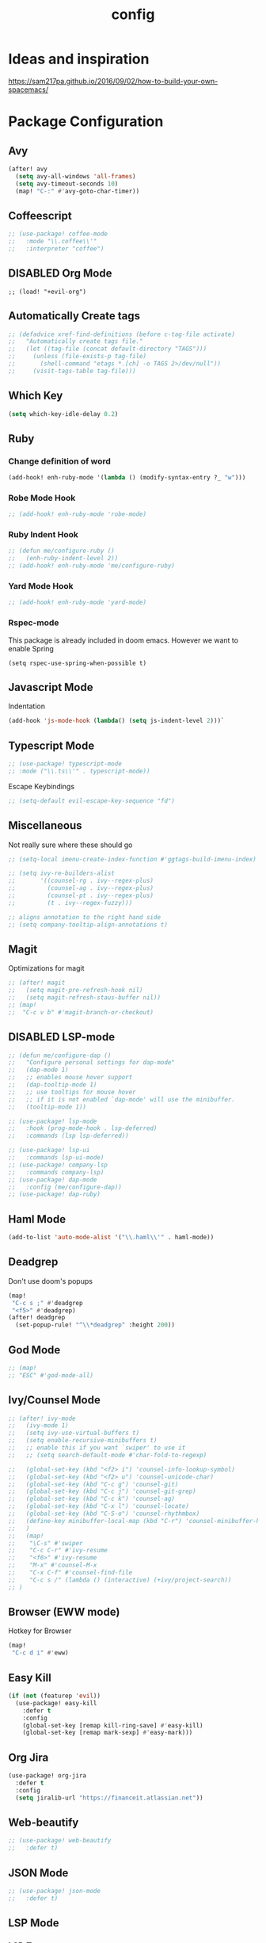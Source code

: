#+TITLE: config
#+OPTIONS: toc:4 h:4
#+STARTUP: hideblocks
#+PROPERTY: header-args :results silent :tangle yes

* Ideas and inspiration
https://sam217pa.github.io/2016/09/02/how-to-build-your-own-spacemacs/
* Package Configuration
** Avy
#+BEGIN_SRC emacs-lisp
(after! avy
  (setq avy-all-windows 'all-frames)
  (setq avy-timeout-seconds 10)
  (map! "C-:" #'avy-goto-char-timer))
#+END_SRC
** Coffeescript
#+BEGIN_SRC emacs-lisp
;; (use-package! coffee-mode
;;   :mode "\\.coffee\\'"
;;   :interpreter "coffee")
#+END_SRC
** DISABLED Org Mode
#+BEGIN_SRC
;; (load! "+evil-org")
#+END_SRC
** Automatically Create tags
#+BEGIN_SRC emacs-lisp
;; (defadvice xref-find-definitions (before c-tag-file activate)
;;   "Automatically create tags file."
;;   (let ((tag-file (concat default-directory "TAGS")))
;;     (unless (file-exists-p tag-file)
;;       (shell-command "etags *.[ch] -o TAGS 2>/dev/null"))
;;     (visit-tags-table tag-file)))
#+END_SRC
** Which Key
#+BEGIN_SRC emacs-lisp
(setq which-key-idle-delay 0.2)
#+END_SRC
** Ruby
*** Change definition of word
#+BEGIN_SRC emacs-lisp
(add-hook! enh-ruby-mode '(lambda () (modify-syntax-entry ?_ "w")))
#+END_SRC
*** Robe Mode Hook
#+BEGIN_SRC emacs-lisp
;; (add-hook! enh-ruby-mode 'robe-mode)
#+END_SRC
*** Ruby Indent Hook
#+BEGIN_SRC emacs-lisp
;; (defun me/configure-ruby ()
;;   (enh-ruby-indent-level 2))
;; (add-hook! enh-ruby-mode 'me/configure-ruby)
#+END_SRC
*** Yard Mode Hook
#+BEGIN_SRC emacs-lisp
;; (add-hook! enh-ruby-mode 'yard-mode)
#+END_SRC
*** Rspec-mode
This package is already included in doom emacs. However we want to enable Spring
#+BEGIN_SRC elisp
(setq rspec-use-spring-when-possible t)
#+END_SRC
** Javascript Mode
Indentation
#+BEGIN_SRC emacs-lisp
(add-hook 'js-mode-hook (lambda() (setq js-indent-level 2)))`
#+END_SRC
** Typescript Mode
#+BEGIN_SRC emacs-lisp
;; (use-package! typescript-mode
;; :mode ("\\.ts\\'" . typescript-mode))
#+END_SRC
Escape Keybindings
#+BEGIN_SRC emacs-lisp
;; (setq-default evil-escape-key-sequence "fd")
#+END_SRC

** Miscellaneous
Not really sure where these should go
#+BEGIN_SRC emacs-lisp
;; (setq-local imenu-create-index-function #'ggtags-build-imenu-index)

;; (setq ivy-re-builders-alist
;;       '((counsel-rg . ivy--regex-plus)
;;         (counsel-ag . ivy--regex-plus)
;;         (counsel-pt . ivy--regex-plus)
;;         (t . ivy--regex-fuzzy)))

;; aligns annotation to the right hand side
;; (setq company-tooltip-align-annotations t)
#+END_SRC
** Magit
Optimizations for magit
#+BEGIN_SRC emacs-lisp
;; (after! magit
;;   (setq magit-pre-refresh-hook nil)
;;   (setq magit-refresh-staus-buffer nil))
;; (map!
;;  "C-c v b" #'magit-branch-or-checkout)
#+END_SRC
** DISABLED LSP-mode
#+BEGIN_SRC emacs-lisp
;; (defun me/configure-dap ()
;;   "Configure personal settings for dap-mode"
;;   (dap-mode 1)
;;   ;; enables mouse hover support
;;   (dap-tooltip-mode 1)
;;   ;; use tooltips for mouse hover
;;   ;; if it is not enabled `dap-mode' will use the minibuffer.
;;   (tooltip-mode 1))

;; (use-package! lsp-mode
;;   :hook (prog-mode-hook . lsp-deferred)
;;   :commands (lsp lsp-deferred))

;; (use-package! lsp-ui
;;   :commands lsp-ui-mode)
;; (use-package! company-lsp
;;   :commands company-lsp)
;; (use-package! dap-mode
;;   :config (me/configure-dap))
;; (use-package! dap-ruby)
#+END_SRC
** Haml Mode
#+BEGIN_SRC emacs-lisp
(add-to-list 'auto-mode-alist '("\\.haml\\'" . haml-mode))
#+END_SRC
** Deadgrep
Don't use doom's popups
#+BEGIN_SRC emacs-lisp
(map!
 "C-c s ;" #'deadgrep
 "<f5>" #'deadgrep)
(after! deadgrep
  (set-popup-rule! "^\\*deadgrep" :height 200))
#+END_SRC
** God Mode
#+BEGIN_SRC emacs-lisp
;; (map!
;; "ESC" #'god-mode-all)
#+END_SRC
** Ivy/Counsel Mode
#+BEGIN_SRC emacs-lisp
;; (after! ivy-mode
;;   (ivy-mode 1)
;;   (setq ivy-use-virtual-buffers t)
;;   (setq enable-recursive-minibuffers t)
;;   ;; enable this if you want `swiper' to use it
;;   ;; (setq search-default-mode #'char-fold-to-regexp)

;;   (global-set-key (kbd "<f2> i") 'counsel-info-lookup-symbol)
;;   (global-set-key (kbd "<f2> u") 'counsel-unicode-char)
;;   (global-set-key (kbd "C-c g") 'counsel-git)
;;   (global-set-key (kbd "C-c j") 'counsel-git-grep)
;;   (global-set-key (kbd "C-c k") 'counsel-ag)
;;   (global-set-key (kbd "C-x l") 'counsel-locate)
;;   (global-set-key (kbd "C-S-o") 'counsel-rhythmbox)
;;   (define-key minibuffer-local-map (kbd "C-r") 'counsel-minibuffer-history)
;;   )
;;   (map!
;;    "\C-s" #'swiper
;;    "C-c C-r" #'ivy-resume
;;    "<f6>" #'ivy-resume
;;    "M-x" #'counsel-M-x
;;    "C-x C-f" #'counsel-find-file
;;    "C-c s /" (lambda () (interactive) (+ivy/project-search))
;; )
#+END_SRC
** Browser (EWW mode)
Hotkey for Browser
#+BEGIN_SRC emacs-lisp
(map!
 "C-c d i" #'eww)
#+END_SRC
** Easy Kill
#+BEGIN_SRC emacs-lisp
(if (not (featurep 'evil))
  (use-package! easy-kill
    :defer t
    :config
    (global-set-key [remap kill-ring-save] #'easy-kill)
    (global-set-key [remap mark-sexp] #'easy-mark)))
#+END_SRC
** Org Jira
#+BEGIN_SRC emacs-lisp
(use-package! org-jira
  :defer t
  :config
  (setq jiralib-url "https://financeit.atlassian.net"))
#+END_SRC
** Web-beautify
#+BEGIN_SRC emacs-lisp
;; (use-package! web-beautify
;;   :defer t)
#+END_SRC
** JSON Mode
#+BEGIN_SRC emacs-lisp
;; (use-package! json-mode
;;   :defer t)
#+END_SRC
** LSP Mode
*** LSP-Treemacs
#+BEGIN_SRC emacs-lisp
;; (use-package! lsp-treemacs
  ;; :defer t)
#+END_SRC
** Company Mode
Company mode is included with Doom Emacs, but we're going to do this from
scratch because it's just not working for us
#+BEGIN_SRC emacs-lisp
  (map! :ni
    "C-SPC" #'company-complete
    "M-n" #'company-complete
    "M-p" #'company-complete
  )
#+END_SRC
#+BEGIN_SRC emacs-lisp
;; (use-package! company
;;   :config
;;   (global-company-mode)
;;   (setq company-tooltip-limit 10)
;;   (map! :ni
;;     "C-SPC" #'company-complete
;;     "M-n" #'company-complete
;;     "M-p" #'company-complete
;;   )
;;   ;; :hook (after-init-hook . global-company-mode)
;;   ;; (setq company-minimum-prefix-length 0)            ; WARNING, probably you will get perfomance issue if min len is 0!
;;   (setq company-tooltip-limit 20)                      ; bigger popup window
;;   (setq company-tooltip-align-annotations 't)          ; align annotations to the right tooltip border
;;   (setq company-idle-delay .3)                         ; decrease delay before autocompletion popup shows
;;   (setq company-begin-commands '(self-insert-command)) ; start autocompletion only after typing
;;   (global-set-key (kbd "C-c /") 'company-files)        ; Force complete file names on "C-c /" key
;;   (push 'company-robe company-backends)
;;   )
#+END_SRC
*** company-lsp
#+BEGIN_SRC emacs-lisp
;; (use-package! company-lsp
;;   :defer t
;;   :config
;;   (push 'company-lsp company-backends)
;;   (push 'company-robe company-backends)
;;   (push 'company-web company-backends)
;;   ;; (setq company-minimum-prefix-length 0)            ; WARNING, probably you will get perfomance issue if min len is 0!
;;   (setq company-tooltip-limit 20)                      ; bigger popup window
;;   (setq company-tooltip-align-annotations 't)          ; align annotations to the right tooltip border
;;   (setq company-idle-delay .3)                         ; decrease delay before autocompletion popup shows
;;   (setq company-begin-commands '(self-insert-command)) ; start autocompletion only after typing
;; )
#+END_SRC
*** company-web
#+BEGIN_SRC emacs-lisp
;; (use-package! company-web
;;   :config
;;     (push 'company-web-html company-backends)
;;     (push 'company-web-jade company-backends)
;;     (push 'company-web-slim company-backends))
#+END_SRC
** Slim Mode
Slim mode is used for haml-like formatting
#+BEGIN_SRC emacs-lisp
(add-to-list 'auto-mode-alist '("\\.emblem\\'" . slim-mode))
#+END_SRC

* Custom Configuration
** Yank filename relative to project
#+BEGIN_SRC emacs-lisp
(defun yank-buffer-filename-relative ()
  "Copy the current buffer's path to the kill ring."
  (interactive)
  (if-let* ((filename (or buffer-file-name (bound-and-true-p list-buffers-directory))))
    (message (kill-new (abbreviate-file-name (file-relative-name filename (projectile-project-root)))))
    (error "Couldn't find filename in current buffer")))
#+END_SRC
** Add an exec path
#+BEGIN_SRC emacs-lisp
(setenv "PATH" (concat (getenv "PATH") ":/usr/local/bin"))
(setq exec-path (append exec-path '("/usr/local/bin")))
#+END_SRC
* Key Configuration
**This is my leader config which overrides some of the other leader configs
in default doom-emacs
#+BEGIN_SRC emacs-lisp
(map! :n "gb" #'browse-url
      :mnoeivg "C-n" #'next-line
      :mnoeivg "C-p" #'previous-line
      )

(map! :leader
      ;; :desc "Eval" ":" #'eldoc-eval-expression
      :desc "M-x" "SPC" #'execute-extended-command
      :desc "Search project" "/"
      (cond ((featurep! :completion ivy)  #'+ivy/project-search)
            ((featurep! :completion helm) #'+helm/project-search))

      (:prefix ("b" . "buffer")
        :desc "ibuffer" "i" #'ibuffer)

      (:prefix ("j" . "jump")
        :desc "avy-goto-char-2" :nv "c" #'avy-goto-char-2
        :desc "avy-goto-line" :nv "l" #'avy-goto-line
        :desc "avy-goto-char-timer" :nv "j" #'avy-goto-char-timer)

      (:prefix ("y" . "snippets")
        :desc "New snippet"                "n" #'yas-new-snippet
        :desc "Insert snippet"             "i" #'yas-insert-snippet
        :desc "Jump to mode snippet"       "/" #'yas-visit-snippet-file
        :desc "Jump to snippet"            "s" #'+snippets/find-file
        :desc "Browse snippets"            "S" #'+snippets/browse
        :desc "Reload snippets"            "r" #'yas-reload-all)

      (:prefix ("r" . "resume")
        :desc "Resume Ivy"                   "l" #'ivy-resume)
      (:prefix ("s" . "search")
        "/" nil
        "n" nil
        "r" nil
        "s" nil
        "S" nil
        :desc "Jump to symbol across buffers" "I" #'imenu-anywhere
        :desc "Search buffer"                 "b" #'swiper
        :desc "Search current directory"      "d"
        (cond ((featurep! :completion ivy)  #'+ivy/project-search-from-cwd)
              ((featurep! :completion helm) #'+helm/project-search-from-cwd))
        :desc "Jump to symbol"                "i" #'imenu
        :desc "Jump to link"                  "l" #'ace-link
        :desc "Look up online"                "o" #'+lookup/online-select
        :desc "Search project"                "p"
        (cond ((featurep! :completion ivy)  #'+ivy/project-search)
              ((featurep! :completion helm) #'+helm/project-search))
        :desc "deadgrep"                      ";" #'deadgrep
        )
      (:prefix ("p")
        :desc "Find file in project" "f" #'projectile-find-file)
      (:prefix ("f")
        :desc "Toggle Treemacs" "t" #'treemacs
        :nv "y" nil
        (:prefix ("y")
          :desc "Yank absolute filename" "y" #'+default/yank-buffer-filename
          :desc "Yank relative filename" "Y" #'yank-buffer-filename-relative))
          )
(map!
  ;; Easier window navigation
  :n "-"     #'dired-jump
  :n "C-s"   #'counsel-grep-or-swiper
  (:when (featurep! :ui tabs)
      :n "gt" #'centaur-tabs-forward
      :n "gT" #'centaur-tabs-backward)
)
(setq mac-option-modifier 'meta)
#+END_SRC

* Editor Configuration
** Indents
#+BEGIN_SRC emacs-lisp
(setq-default tab-width 2)
;; (setq-default evil-shift-width 2)
#+END_SRC
** Line Numbering
#+BEGIN_SRC emacs-lisp
;; Set line numbers to be relative
(setq display-line-numbers 'relative)
(setq display-line-numbers-type 'relative)
(setq display-line-numbers-current-absolute t)
;; (global-display-line-numbers-mode t)
#+END_SRC
** Theme
#+BEGIN_SRC emacs-lisp
(if (display-graphic-p)
  (load-theme 'doom-dracula t)
  (load-theme 'wheatgrass t))
#+END_SRC
** Window Configuration
#+BEGIN_SRC emacs-lisp
(map!
 "C-x &" #'shrink-window
 "C-c w m" #'maximize-window
 "C-c w M" #'minimize-window
 )
#+END_SRC
** Font
#+BEGIN_SRC emacs-lisp
  (setq doom-font (font-spec :family "SauceCodePro Nerd Font Mono" :size 18 :weight 'semi-light)
    doom-variable-pitch-font (font-spec :family "SauceCodePro Nerd Font Mono" :size 13))
#+END_SRC
** Menu Bar
Hide the menu bar if it isn't hidden
#+BEGIN_SRC elisp
(menu-bar-mode -1)
(toggle-scroll-bar -1)
(tool-bar-mode -1)
#+END_SRC
* Emacs Mode Keybindings
** Goto file
#+BEGIN_SRC emacs-lisp
(unless (featurep 'evil)
  (local-set-key [134217831 102] 'find-file-at-point))
#+END_SRC
** https://github.com/UndeadKernel/emacs_doom_private/blob/master/%2Bbindings.el
#+BEGIN_SRC emacs-lisp
;;; private/boy/+bindings.el -*- lexical-binding: t; -*-

;; (map! "C-z" nil)
;; (setq doom-localleader-alt-key "C-z")

;; (map!
;;  "M-n"           #'+boy/down-scroll
;;  "M-p"           #'+boy/up-scroll
;;  "M-d"           #'+boy/delete-word
;;  "<M-backspace>" #'+boy/backward-delete-word
;;  "<C-backspace>" #'+boy/backward-delete-word
;;  "C-k"           #'+boy/kill-line
;;  "C-M-q"         #'+boy/unfill-paragraph
;;  "S-<f1>"        #'+boy/macro-on
;;  "<f1>"          #'call-last-kbd-macro
;;  "C-c p p"       #'projectile-switch-project
;;  ;; Editor related bindings
;;  [remap newline] #'newline-and-indent
;;  "C-j"           #'+default/newline
;;  ;; Buffer related bindings
;;  "s-<left>"      #'+boy/window-move-left
;;  "s-<right>"     #'+boy/window-move-right
;;  "s-<up>"        #'+boy/window-move-up
;;  "s-<down>"      #'+boy/window-move-down
;;  "C-s-<left>"    #'+boy/window-move-far-left
;;  "C-s-<right>"   #'+boy/window-move-far-right
;;  "C-s-<up>"      #'+boy/window-move-very-top
;;  "C-s-<down>"    #'+boy/window-move-very-bottom
;;  ;; Switching windows
;;  "C-x C-o"       #'+boy/switch-to-last-window
;;  (:leader
;;    (:prefix-map ("f" . "file")
;;      :desc "Move this file"   "m" #'doom/move-this-file
;;      :desc "New empty buffer" "n" #'+boy/new-buffer
;;      :desc "Kill all buffers" "K" #'doom/kill-all-buffers)
;;    (:prefix-map ("w" . "workspaces/windows")
;;      :desc "Resize window"           "h" #'resize-window) ; requires private package 'resize-window'
;;    ;; Org related bindings
;;    (:prefix-map ("o". "org")
;;      :desc "Do what I mean"          "o" #'+org/dwim-at-point
;;      :desc "Org hydra"               "h" #'+boy/org-babel-hydra/body
;;      :desc "Display inline images"   "i" #'org-display-inline-images)
;;    ;; Snippets
;;    (:prefix-map ("&" . "snippets")
;;      :desc "Find snippet"          "s" #'+default/find-in-snippets
;;      :desc "Find snippet for mode" "S" #'+default/browse-snippets)
;;    ;; Terminal
;;    (:prefix-map ("t" . "terminal")
;;      "t"  #'+eshell/toggle
;;      "T"  #'+eshell/here)
;;    ;; Lookup
;;    (:when (featurep! :tools lookup)
;;      (:prefix-map ("g" . "lookup")
;;        "k" #'+lookup/documentation
;;        "d" #'+lookup/definition
;;        "D" #'+lookup/references
;;        "f" #'+lookup/file
;;        "o" #'+lookup/online-select
;;        "i" #'+lookup/in-docsets
;;        "I" #'+lookup/in-all-docsets))
;;    ;; Unbindings
;;    "`"    nil ; overwrite opening a terminal with this key
;;    "C-f"  nil ; unbind projectile find file
;;    (:after eww
;;      (:map eww-mode-map
;;        "M-p" nil
;;        "M-n" nil)))

;;  ;; Plugins

;;  ;; Misc plugins
;;  "C-c ."   #'goto-last-change ; requires private package 'goto-last-change'
;;  ;; objed
;;  "M-o"     #'objed-activate-object
;;  "M-["     #'objed-beg-of-object-at-point
;;  "M-]"     #'objed-end-of-object-at-point
;;  "C-,"     #'objed-prev-identifier
;;  "C-."     #'objed-next-identifier
;;  "C-<"     #'objed-first-identifier
;;  "C->"     #'objed-last-identifier
;;  ;; smartparens
;;  (:after smartparens
;;    (:map smartparens-mode-map
;;      "M-(" #'sp-wrap-round))
;;  ;; magit
;;  (:after magit
;;    (:map magit-mode-map
;;      "M-n"     nil ; do not overwrite
;;      "M-p"     nil
;;      "C-c C-n" #'magit-section-forward-sibling
;;      "C-c C-p" #'magit-section-backward-sibling))
;;  ;; pdf-tools
;;  (:after pdf-tools
;;    (:map pdf-annot-minor-mode-map
;;      "q"   #'pdf-annot-add-highlight-markup-annotation
;;      "w"   #'pdf-annot-add-text-annotation
;;      "e"   #'pdf-annot-add-underline-markup-annotation
;;      "r"   #'pdf-annot-add-squiggly-markup-annotation
;;      "t"   #'pdf-annot-attachment-dired
;;      "D"   #'pdf-annot-delete))
;;  ;; switch-window
;;  (:after switch-window
;;    (:when (featurep! :ui window-select +switch-window)
;;      "C-x O"         #'switch-window-then-swap-buffer
;;      "C-x 4 1"       #'switch-window-then-maximize
;;      "C-x 4 d"       #'switch-window-then-dired
;;      "C-x 4 f"       #'switch-window-then-find-file
;;      "C-x 4 o"       #'switch-window-then-display-buffer
;;      "C-x 4 0"       #'switch-window-then-delete
;;      "C-x 4 k"       #'switch-window-then-kill-buffer
;;      (:when (featurep! :ui popup)
;;        "C-x o"         #'+boy/switch-window
;;        "C-x p"         (lambda () (interactive) (+boy/switch-window t)))))
;;  ;; edebug
;;  (:after edebug
;;    (:map edebug-mode-map
;;      "l"   #'recenter-top-bottom))
;;  ;; Refactoring and compilation
;;  (:map prog-mode-map
;;    "M-RET" #'emr-show-refactor-menu)
;;  (:after cc-mode
;;    (:map c++-mode-map
;;      "M-RET" #'srefactor-refactor-at-point)
;;    (:map c-mode-map
;;      "M-RET" #'srefactor-refactor-at-point))
;;  ;; org
;;  (:after org
;;    (:map org-mode-map
;;      ;; unset for objed)
;;      "C-,"   nil))
;;  ;; flyspell
;;  (:after flyspell
;;    (:map flyspell-mode-map
;;      "C-;"   nil ; Do not override
;;      "C-,"   nil ; unset for objed
;;      "C-."   nil ; unset for objed
;;      "C-M-i" #'flyspell-correct-wrapper
;;      "M-i"   #'flyspell-auto-correct-previous-word))
;;  ;; latex
;;  (:after latex
;;    (:when (not (or (null boy--synonyms-key) (string= "" boy--synonyms-key)))
;;      ("C-c y" #'www-synonyms-insert-synonym))
;;    (:map LaTeX-mode-map
;;      ;; Do not overwrite my goto-last-change
;;      "C-c ."   nil
;;      ;; Replace LaTeX-section with a version that inserts '%' after the section macro
;;      "C-c C-s" #'+boy/latex-section
;;      ;; Run LatexMk without asking
;;      "<f8>"    #'+boy/run-latexmk))
;;  ;; markdown mode
;;  (:after markdown-mode
;;    (:map markdown-mode-map
;;      "M-b" nil
;;      "M-n" nil
;;      "M-p" nil)) ; disable key bindings
;;  ;; info mode
;;  (:map Info-mode-map
;;    "M-n" nil ; disable key bindings
;;    "M-p" nil)
;;  )

;; ;; eshell
;; (defun +boy|setup-eshell-bindings ()
;;   (map!
;;    (:map eshell-mode-map
;;      "RET"     #'+boy/eshell-gotoend-or-send
;;      "C-e"     #'end-of-line
;;      "C-d"     #'+eshell/quit-or-delete-char
;;      "TAB"     #'+eshell/pcomplete
;;      [tab]     #'+eshell/pcomplete)))
;; (add-hook 'eshell-first-time-mode-hook #'+boy|setup-eshell-bindings)
#+END_SRC

* NOTES
:properties:
:header-args: :tangle no
:end:
** Error message: "Could not find package X in recipe repositories"
*** https://github.com/hlissner/doom-emacs/issues/2802
** #+BEGIN_SRC sh
# Update MELPA
cd ~/.emacs.d/.local/straight/repos/melpa
git pull

# Clear straight's cache
rm -f ~/.emacs.d/.local/straight/build-cache.el
doom sync
#+END_SRC

** Compiled Emacs terminal and other stuff:
https://emacsformacosx.com/tips
** If issue with recursive load
*** From https://github.com/bbatsov/prelude/issues/1134
`(setq load-prefer-newer t)`
